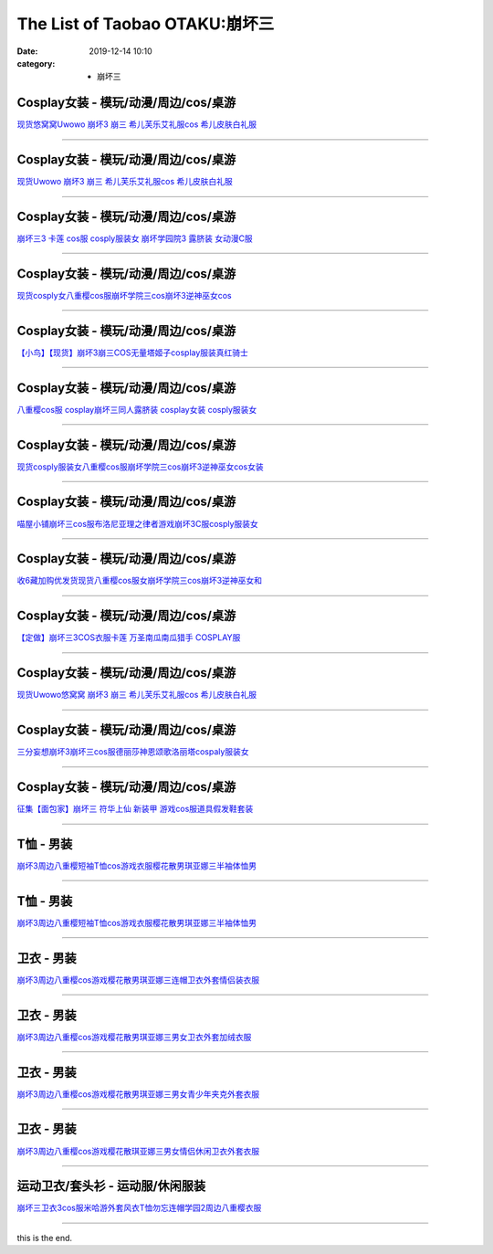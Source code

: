 The List of Taobao OTAKU:崩坏三
###############################

:date: 2019-12-14 10:10
:category: + 崩坏三

Cosplay女装 - 模玩/动漫/周边/cos/桌游
======================================================

.. image:: https://img.alicdn.com/bao/uploaded/i1/2179714661/O1CN013TTxGW1kImb8nFcSU_!!0-item_pic.jpg_300x300
   :alt: 现货悠窝窝Uwowo 崩坏3 崩三 希儿芙乐艾礼服cos 希儿皮肤白礼服

\ `现货悠窝窝Uwowo 崩坏3 崩三 希儿芙乐艾礼服cos 希儿皮肤白礼服 <//s.click.taobao.com/t?e=m%3D2%26s%3DCPMsuAa4suYcQipKwQzePOeEDrYVVa64r4ll3HtqqoxyINtkUhsv0MWMlkrbEdI%2BTlizbGXrYGybDNFqysmgm1%2BqIKQJ3JXRtMoTPL9YJHaTRAJy7E%2FdnkeSfk%2FNwBd41GPduzu4oNrELBPdmpjCn%2BI1Hn5RQ4dZotYzDcQ4SzJrgjAxE6YN4iHEdUBcCdgWILiGxI6kniGURKr7ewnJ92dvefvtgkwCIYULNg46oBA%3D&scm=null&pvid=100_11.14.243.115_116607_561576324899275070&app_pvid=59590_11.186.137.142_561_1576324899270&ptl=floorId:2836;originalFloorId:2836;pvid:100_11.14.243.115_116607_561576324899275070;app_pvid:59590_11.186.137.142_561_1576324899270&xId=yu0wK2VWc2wcFWEesEAo5ZOczyt2eYInU7zJk544PxPNzQvcdl6jAYQWgtXfEBSopbBYqkz8X3dcvKXP96ViEm&union_lens=lensId%3A0bba898e_9872_16f044921fc_2f9c>`__

------------------------

Cosplay女装 - 模玩/动漫/周边/cos/桌游
======================================================

.. image:: https://img.alicdn.com/bao/uploaded/i1/2655882346/O1CN01n7OLyp1TCVkJhkTTr_!!2655882346.jpg_300x300
   :alt: 现货Uwowo 崩坏3 崩三 希儿芙乐艾礼服cos 希儿皮肤白礼服

\ `现货Uwowo 崩坏3 崩三 希儿芙乐艾礼服cos 希儿皮肤白礼服 <//s.click.taobao.com/t?e=m%3D2%26s%3DmKpEuPUbHIscQipKwQzePOeEDrYVVa64lwnaF1WLQxlyINtkUhsv0MWMlkrbEdI%2BTlizbGXrYGybDNFqysmgm1%2BqIKQJ3JXRtMoTPL9YJHaTRAJy7E%2FdnkeSfk%2FNwBd41GPduzu4oNozSILeK8Jml1UL2cxy%2BnJpotYzDcQ4SzIk3ajAyOG5%2FAtJNBoeaMkljifaOa7FT781oAmrGUrfKrB76KjGHy1%2FxiXvDf8DaRs%3D&scm=null&pvid=100_11.14.243.115_116607_561576324899275070&app_pvid=59590_11.186.137.142_561_1576324899270&ptl=floorId:2836;originalFloorId:2836;pvid:100_11.14.243.115_116607_561576324899275070;app_pvid:59590_11.186.137.142_561_1576324899270&xId=hwxTF13vPu9kmkzHtrOoZOq7Azbh9LS5ABrD90z2e52jIk4xatvx4IV6mfRYXuEYsqZAGOltxK1Rn1wFqCeV2l&union_lens=lensId%3A0bba898e_9872_16f044921fc_2f9d>`__

------------------------

Cosplay女装 - 模玩/动漫/周边/cos/桌游
======================================================

.. image:: https://img.alicdn.com/bao/uploaded/i3/368826326/O1CN01xRdwXN1wbM4d5QduX_!!0-item_pic.jpg_300x300
   :alt: 崩坏三3 卡莲 cos服 cosply服装女 崩坏学园院3 露脐装 女动漫C服

\ `崩坏三3 卡莲 cos服 cosply服装女 崩坏学园院3 露脐装 女动漫C服 <//s.click.taobao.com/t?e=m%3D2%26s%3DBAj%2BQJuaUmccQipKwQzePOeEDrYVVa64lwnaF1WLQxlyINtkUhsv0MWMlkrbEdI%2BTlizbGXrYGybDNFqysmgm1%2BqIKQJ3JXRtMoTPL9YJHaTRAJy7E%2FdnkeSfk%2FNwBd41GPduzu4oNrqkGSGWak0YnxSgwpH3nlhC2TKqEFvn7i1ezIf87pSBC0JfZhIq3yPnvbaqRN7A3fBl7DtXJz8PbAbumamDZbth%2BeYaXe0B6o%3D&scm=null&pvid=100_11.14.243.115_116607_561576324899275070&app_pvid=59590_11.186.137.142_561_1576324899270&ptl=floorId:2836;originalFloorId:2836;pvid:100_11.14.243.115_116607_561576324899275070;app_pvid:59590_11.186.137.142_561_1576324899270&xId=fJr08uf2zEKilo63klvWffLF2dsLWsnGeaE9s7MHSYy5sCqUt4zR4QSgpTaJWPwNq1gAB0MWycE2aNFVt6bTKe&union_lens=lensId%3A0bba898e_9872_16f044921fc_2f9e>`__

------------------------

Cosplay女装 - 模玩/动漫/周边/cos/桌游
======================================================

.. image:: https://img.alicdn.com/bao/uploaded/i3/3964943250/O1CN01JH3LSF1ZsXlb2XqxC_!!3964943250.jpg_300x300
   :alt: 现货cosply女八重樱cos服崩坏学院三cos崩坏3逆神巫女cos

\ `现货cosply女八重樱cos服崩坏学院三cos崩坏3逆神巫女cos <//s.click.taobao.com/t?e=m%3D2%26s%3DNoUlCfJkHVEcQipKwQzePOeEDrYVVa64lwnaF1WLQxlyINtkUhsv0MWMlkrbEdI%2BTlizbGXrYGybDNFqysmgm1%2BqIKQJ3JXRtMoTPL9YJHaTRAJy7E%2FdnkeSfk%2FNwBd41GPduzu4oNqMkqFOvVh%2FZeY8Pr5UHUTeotYzDcQ4SzJ6LYHezV0cv9zqaScLeXrYCiRoUyk1IrX5FK7IE4V1SDF5uzLQi25QuwIPtUMFXLeiZ%2BQMlGz6FQ%3D%3D&scm=null&pvid=100_11.14.243.115_116607_561576324899275070&app_pvid=59590_11.186.137.142_561_1576324899270&ptl=floorId:2836;originalFloorId:2836;pvid:100_11.14.243.115_116607_561576324899275070;app_pvid:59590_11.186.137.142_561_1576324899270&xId=BcxrxUraou8KjDyYNkcfiglPN5IUDLqniyWoLDZe5ZPRfK60VTuy4szEWNFEHOx7ptO4RavJ5hCL28AehgLS6H&union_lens=lensId%3A0bba898e_9872_16f044921fc_2f9f>`__

------------------------

Cosplay女装 - 模玩/动漫/周边/cos/桌游
======================================================

.. image:: https://img.alicdn.com/bao/uploaded/i1/1603766173/O1CN01wf1y3d1vTHQu81bI0_!!1603766173.jpg_300x300
   :alt: 【小鸟】【现货】崩坏3崩三COS无量塔姬子cosplay服装真红骑士

\ `【小鸟】【现货】崩坏3崩三COS无量塔姬子cosplay服装真红骑士 <//s.click.taobao.com/t?e=m%3D2%26s%3DCao7vhoWGoccQipKwQzePOeEDrYVVa64lwnaF1WLQxlyINtkUhsv0MWMlkrbEdI%2BTlizbGXrYGybDNFqysmgm1%2BqIKQJ3JXRtMoTPL9YJHaTRAJy7E%2FdnkeSfk%2FNwBd41GPduzu4oNpkuInujlCH3KCIGbiQwZXXotYzDcQ4SzIk3ajAyOG5%2FFSX%2F5dz3G%2BYkrTo0nANkqM1oAmrGUrfKrB76KjGHy1%2FxiXvDf8DaRs%3D&scm=null&pvid=100_11.14.243.115_116607_561576324899275070&app_pvid=59590_11.186.137.142_561_1576324899270&ptl=floorId:2836;originalFloorId:2836;pvid:100_11.14.243.115_116607_561576324899275070;app_pvid:59590_11.186.137.142_561_1576324899270&xId=730WPNDxW28mDvT4Wq3GGkKgY49sb8e2VsVC3VQ7JJQK5ioC6qGjoNq9tTl6phSuDSsRbqKO1ua2DZVB7902cc&union_lens=lensId%3A0bba898e_9872_16f044921fc_2fa0>`__

------------------------

Cosplay女装 - 模玩/动漫/周边/cos/桌游
======================================================

.. image:: https://img.alicdn.com/bao/uploaded/i3/368826326/O1CN01orKh3F1wbM4aYtO4H_!!0-item_pic.jpg_300x300
   :alt: 八重樱cos服 cosplay崩坏三同人露脐装 cosplay女装 cosply服装女

\ `八重樱cos服 cosplay崩坏三同人露脐装 cosplay女装 cosply服装女 <//s.click.taobao.com/t?e=m%3D2%26s%3D%2FYwKJ0PIffscQipKwQzePOeEDrYVVa64lwnaF1WLQxlyINtkUhsv0MWMlkrbEdI%2BTlizbGXrYGybDNFqysmgm1%2BqIKQJ3JXRtMoTPL9YJHaTRAJy7E%2FdnkeSfk%2FNwBd41GPduzu4oNrqkGSGWak0YnxSgwpH3nlhC2TKqEFvn7i1ezIf87pSBC0JfZhIq3yPygDaydtMB3FZCTF7c9GfQLAbumamDZbth%2BeYaXe0B6o%3D&scm=null&pvid=100_11.14.243.115_116607_561576324899275070&app_pvid=59590_11.186.137.142_561_1576324899270&ptl=floorId:2836;originalFloorId:2836;pvid:100_11.14.243.115_116607_561576324899275070;app_pvid:59590_11.186.137.142_561_1576324899270&xId=UoiYwlXVIiNFdDB4Q2jywy6wsgtrQ0ORfJ4yeBle4H9cy29IstrMefdcdylILULRJP5O3ddOMf0B1evzJ14LAg&union_lens=lensId%3A0bba898e_9872_16f044921fc_2fa1>`__

------------------------

Cosplay女装 - 模玩/动漫/周边/cos/桌游
======================================================

.. image:: https://img.alicdn.com/bao/uploaded/i4/2655882346/O1CN01mWP9Gx1TCVkKl0E35_!!2655882346.jpg_300x300
   :alt: 现货cosply服装女八重樱cos服崩坏学院三cos崩坏3逆神巫女cos女装

\ `现货cosply服装女八重樱cos服崩坏学院三cos崩坏3逆神巫女cos女装 <//s.click.taobao.com/t?e=m%3D2%26s%3DuIzWf%2FxmAlocQipKwQzePOeEDrYVVa64lwnaF1WLQxlyINtkUhsv0MWMlkrbEdI%2BTlizbGXrYGybDNFqysmgm1%2BqIKQJ3JXRtMoTPL9YJHaTRAJy7E%2FdnkeSfk%2FNwBd41GPduzu4oNozSILeK8Jml1UL2cxy%2BnJpotYzDcQ4SzIk3ajAyOG5%2FHpawsMCqfdaY2%2FLTtHESgc1oAmrGUrfKrB76KjGHy1%2FxiXvDf8DaRs%3D&scm=null&pvid=100_11.14.243.115_116607_561576324899275070&app_pvid=59590_11.186.137.142_561_1576324899270&ptl=floorId:2836;originalFloorId:2836;pvid:100_11.14.243.115_116607_561576324899275070;app_pvid:59590_11.186.137.142_561_1576324899270&xId=BE77oTdLCVdFBq2ggfDEZ9txoutw5C7kpniEjnqdqbxVeA72wv8ob4pEhELFH2SbKiBtrJGlQxaVhKtQ5yPF0b&union_lens=lensId%3A0bba898e_9872_16f044921fc_2fa2>`__

------------------------

Cosplay女装 - 模玩/动漫/周边/cos/桌游
======================================================

.. image:: https://img.alicdn.com/bao/uploaded/i4/1691077569/O1CN01mzMV1h25meNBCW5vR_!!1691077569.jpg_300x300
   :alt: 喵屋小铺崩坏三cos服布洛尼亚理之律者游戏崩坏3C服cosply服装女

\ `喵屋小铺崩坏三cos服布洛尼亚理之律者游戏崩坏3C服cosply服装女 <//s.click.taobao.com/t?e=m%3D2%26s%3Db%2BB50zGRasAcQipKwQzePOeEDrYVVa64lwnaF1WLQxlyINtkUhsv0MWMlkrbEdI%2BTlizbGXrYGybDNFqysmgm1%2BqIKQJ3JXRtMoTPL9YJHaTRAJy7E%2FdnkeSfk%2FNwBd41GPduzu4oNqjA50lAwYVF3Xux76Yf%2FZrotYzDcQ4SzIk3ajAyOG5%2FEK6DY19ErajFj4o%2FT1CyQk1oAmrGUrfKrB76KjGHy1%2FxiXvDf8DaRs%3D&scm=null&pvid=100_11.14.243.115_116607_561576324899275070&app_pvid=59590_11.186.137.142_561_1576324899270&ptl=floorId:2836;originalFloorId:2836;pvid:100_11.14.243.115_116607_561576324899275070;app_pvid:59590_11.186.137.142_561_1576324899270&xId=BjedMifwOjyI5cWBfQ5jHzWsAZHJay55SVqxj7AxIrfwV3UQ4l5UqP5bouvrvURxRpLPWWrBMnsJOvt6oTKks7&union_lens=lensId%3A0bba898e_9872_16f044921fc_2fa3>`__

------------------------

Cosplay女装 - 模玩/动漫/周边/cos/桌游
======================================================

.. image:: https://img.alicdn.com/bao/uploaded/i1/O1CN014QJ5tS1vQ4hkMN8T2_!!0-item_pic.jpg_300x300
   :alt: 收6藏加购优发货现货八重樱cos服女崩坏学院三cos崩坏3逆神巫女和

\ `收6藏加购优发货现货八重樱cos服女崩坏学院三cos崩坏3逆神巫女和 <//s.click.taobao.com/t?e=m%3D2%26s%3DUCWh6YtHE74cQipKwQzePOeEDrYVVa64lwnaF1WLQxlyINtkUhsv0MWMlkrbEdI%2BTlizbGXrYGybDNFqysmgm1%2BqIKQJ3JXRtMoTPL9YJHaTRAJy7E%2FdnkeSfk%2FNwBd41GPduzu4oNrDZfvDijqQxDzc72kPUQcTOemaFM5tHHZ4CTHdso7N%2B6v%2BPg2xkvAj%2BzBew1Mn0FItUYV0OdUxvWAhzz2m%2BqcqcSpj5qSCmbA%3D&scm=null&pvid=100_11.14.243.115_116607_561576324899275070&app_pvid=59590_11.186.137.142_561_1576324899270&ptl=floorId:2836;originalFloorId:2836;pvid:100_11.14.243.115_116607_561576324899275070;app_pvid:59590_11.186.137.142_561_1576324899270&xId=ux7RDsLY42sDy1A5QebM4UWrJ5OWWeaXVVvPPAhGgKGqUZsWAqxpgH08NClzNejiYOjKpB5hkpycikrqCEjX8o&union_lens=lensId%3A0bba898e_9872_16f044921fc_2fa4>`__

------------------------

Cosplay女装 - 模玩/动漫/周边/cos/桌游
======================================================

.. image:: https://img.alicdn.com/bao/uploaded/i2/1603766173/O1CN01Hzpxn31vTHTUDvenU_!!1603766173.jpg_300x300
   :alt: 【定做】崩坏三3COS衣服卡莲 万圣南瓜南瓜猎手 COSPLAY服

\ `【定做】崩坏三3COS衣服卡莲 万圣南瓜南瓜猎手 COSPLAY服 <//s.click.taobao.com/t?e=m%3D2%26s%3DDo1L3wSh%2F94cQipKwQzePOeEDrYVVa64lwnaF1WLQxlyINtkUhsv0MWMlkrbEdI%2BTlizbGXrYGybDNFqysmgm1%2BqIKQJ3JXRtMoTPL9YJHaTRAJy7E%2FdnkeSfk%2FNwBd41GPduzu4oNpkuInujlCH3KCIGbiQwZXXotYzDcQ4SzIk3ajAyOG5%2FFCTvIIfleyDNmRDnrH8XEk1oAmrGUrfKrB76KjGHy1%2FxiXvDf8DaRs%3D&scm=null&pvid=100_11.14.243.115_116607_561576324899275070&app_pvid=59590_11.186.137.142_561_1576324899270&ptl=floorId:2836;originalFloorId:2836;pvid:100_11.14.243.115_116607_561576324899275070;app_pvid:59590_11.186.137.142_561_1576324899270&xId=EBMzrRPDlRoTPezNA1Jeif2ub3ipnZIJrsf5FlWekRCwLQ2jx1Wg4SILi0p3DGsCJemFJwUbGSoJfWP4UqLOjq&union_lens=lensId%3A0bba898e_9872_16f044921fc_2fa5>`__

------------------------

Cosplay女装 - 模玩/动漫/周边/cos/桌游
======================================================

.. image:: https://img.alicdn.com/bao/uploaded/i3/194730645/O1CN01Vt3fwh1GdRwjQnHfF_!!194730645.jpg_300x300
   :alt: 现货Uwowo悠窝窝 崩坏3 崩三 希儿芙乐艾礼服cos 希儿皮肤白礼服

\ `现货Uwowo悠窝窝 崩坏3 崩三 希儿芙乐艾礼服cos 希儿皮肤白礼服 <//s.click.taobao.com/t?e=m%3D2%26s%3DK66hy3zTW0McQipKwQzePOeEDrYVVa64lwnaF1WLQxlyINtkUhsv0MWMlkrbEdI%2BTlizbGXrYGybDNFqysmgm1%2BqIKQJ3JXRtMoTPL9YJHaTRAJy7E%2FdnkeSfk%2FNwBd41GPduzu4oNqlmcWB%2BV2EzoFNCOaSSlEfC2TKqEFvn7gehppSckYlU0Q3vzzVvpgWHARvxMbOvbUxebsy0ItuULsCD7VDBVy3omfkDJRs%2BhU%3D&scm=null&pvid=100_11.14.243.115_116607_561576324899275070&app_pvid=59590_11.186.137.142_561_1576324899270&ptl=floorId:2836;originalFloorId:2836;pvid:100_11.14.243.115_116607_561576324899275070;app_pvid:59590_11.186.137.142_561_1576324899270&xId=sbAVx8hz2pKwhXXJJF6hyc6tBSUpLcBigLKCm2JtjdzwL2GEd8AcX51XjIJg2H6qhVqCBBvjkVkDu95v0ZEJjl&union_lens=lensId%3A0bba898e_9872_16f044921fc_2fa6>`__

------------------------

Cosplay女装 - 模玩/动漫/周边/cos/桌游
======================================================

.. image:: https://img.alicdn.com/bao/uploaded/i1/85470570/O1CN01u9eYF51G56Jqsdury_!!0-item_pic.jpg_300x300
   :alt: 三分妄想崩坏3崩坏三cos服德丽莎神恩颂歌洛丽塔cospaly服装女

\ `三分妄想崩坏3崩坏三cos服德丽莎神恩颂歌洛丽塔cospaly服装女 <//s.click.taobao.com/t?e=m%3D2%26s%3DeUJSJJAmG5McQipKwQzePOeEDrYVVa64lwnaF1WLQxlyINtkUhsv0MWMlkrbEdI%2BTlizbGXrYGybDNFqysmgm1%2BqIKQJ3JXRtMoTPL9YJHaTRAJy7E%2FdnkeSfk%2FNwBd41GPduzu4oNoVSnTZU5yPbCym9tL2dWkZjB7r%2B0aDb9GM3h%2FwNLE3G0wCCf7xZP9p2yZx4tF9ewywG7pmpg2W7YfnmGl3tAeq&scm=null&pvid=100_11.14.243.115_116607_561576324899275070&app_pvid=59590_11.186.137.142_561_1576324899270&ptl=floorId:2836;originalFloorId:2836;pvid:100_11.14.243.115_116607_561576324899275070;app_pvid:59590_11.186.137.142_561_1576324899270&xId=DFAnVEqyqUbx1rklVxCYLewFUjijjMo7qYGkaOBxzarv07tG2r0nxRpphzzpZNFqVU8JSpeBI3INfP0jU0yNMr&union_lens=lensId%3A0bba898e_9872_16f044921fc_2fa7>`__

------------------------

Cosplay女装 - 模玩/动漫/周边/cos/桌游
======================================================

.. image:: https://img.alicdn.com/bao/uploaded/i2/396048726/O1CN01knObi42EKYeCVc4NF_!!396048726.jpg_300x300
   :alt: 征集【面包家】崩坏三 符华上仙 新装甲 游戏cos服道具假发鞋套装

\ `征集【面包家】崩坏三 符华上仙 新装甲 游戏cos服道具假发鞋套装 <//s.click.taobao.com/t?e=m%3D2%26s%3DxdC3u%2F8LNKUcQipKwQzePOeEDrYVVa64lwnaF1WLQxlyINtkUhsv0MWMlkrbEdI%2BTlizbGXrYGybDNFqysmgm1%2BqIKQJ3JXRtMoTPL9YJHaTRAJy7E%2FdnkeSfk%2FNwBd41GPduzu4oNqYchElykHFn09eHMlz0ehRC2TKqEFvn7i1ezIf87pSBC0JfZhIq3yP01QYn6UnpqOQZFf3HlqdCrAbumamDZbth%2BeYaXe0B6o%3D&scm=null&pvid=100_11.14.243.115_116607_561576324899275070&app_pvid=59590_11.186.137.142_561_1576324899270&ptl=floorId:2836;originalFloorId:2836;pvid:100_11.14.243.115_116607_561576324899275070;app_pvid:59590_11.186.137.142_561_1576324899270&xId=qXWpEPZuvGVeT6Ti7g7ZSgdBkVFLJtPUTYXs3uMdPki8hf5mEh1mkknI2SS2qmqJWzpZAJMHRSyDYwYksJUB0H&union_lens=lensId%3A0bba898e_9872_16f044921fc_2fa8>`__

------------------------

T恤 - 男装
==============

.. image:: https://img.alicdn.com/bao/uploaded/i2/2206584513619/O1CN01ovEc4U1cbXvv5QfaH_!!0-item_pic.jpg_300x300
   :alt: 崩坏3周边八重樱短袖T恤cos游戏衣服樱花散男琪亚娜三半袖体恤男

\ `崩坏3周边八重樱短袖T恤cos游戏衣服樱花散男琪亚娜三半袖体恤男 <//s.click.taobao.com/t?e=m%3D2%26s%3D0g9%2BlrWK1jAcQipKwQzePOeEDrYVVa64r4ll3HtqqoxyINtkUhsv0MWMlkrbEdI%2BTlizbGXrYGybDNFqysmgm1%2BqIKQJ3JXRtMoTPL9YJHaTRAJy7E%2FdnkeSfk%2FNwBd41GPduzu4oNpunXGWDJigASJcOIZqZYDMOemaFM5tHHZ4CTHdso7N%2B6v%2BPg2xkvAjE%2BnDk%2BZthkpNPe%2FH0V7cNmAhzz2m%2BqcqcSpj5qSCmbA%3D&scm=null&pvid=100_11.14.243.115_116607_561576324899275070&app_pvid=59590_11.186.137.142_561_1576324899270&ptl=floorId:2836;originalFloorId:2836;pvid:100_11.14.243.115_116607_561576324899275070;app_pvid:59590_11.186.137.142_561_1576324899270&xId=D9QhgJ42Sj7mHrLC86EluWcdckWjKQmyLa7sWytGMc9OqoPf6gyk53uoMAfCuRJvVZwZfW4G4SArOpvHy5McV7&union_lens=lensId%3A0bba898e_9872_16f044921fc_2fa9>`__

------------------------

T恤 - 男装
==============

.. image:: https://img.alicdn.com/bao/uploaded/i3/724943146/O1CN01Hfp60c1Z6uZnj3Rmq_!!0-item_pic.jpg_300x300
   :alt: 崩坏3周边八重樱短袖T恤cos游戏衣服樱花散男琪亚娜三半袖体恤男

\ `崩坏3周边八重樱短袖T恤cos游戏衣服樱花散男琪亚娜三半袖体恤男 <//s.click.taobao.com/t?e=m%3D2%26s%3DvbMMFohbyg8cQipKwQzePOeEDrYVVa64r4ll3HtqqoxyINtkUhsv0MWMlkrbEdI%2BTlizbGXrYGybDNFqysmgm1%2BqIKQJ3JXRtMoTPL9YJHaTRAJy7E%2FdnkeSfk%2FNwBd41GPduzu4oNoIj7wIoid1WCe18nZRTXnnC2TKqEFvn7i1ezIf87pSBC0JfZhIq3yP%2BJKOmK3U6w79KcScFpmSALAbumamDZbth%2BeYaXe0B6o%3D&scm=null&pvid=100_11.14.243.115_116607_561576324899275070&app_pvid=59590_11.186.137.142_561_1576324899270&ptl=floorId:2836;originalFloorId:2836;pvid:100_11.14.243.115_116607_561576324899275070;app_pvid:59590_11.186.137.142_561_1576324899270&xId=5alfoMSSMIRApV85TbfHvOp19sHIrmF8Br2Uzgwpj5CqsDFtRW9oZHeaGwwJotGOtfJXGkzxgbDQmWoNXgqVpS&union_lens=lensId%3A0bba898e_9872_16f044921fc_2faa>`__

------------------------

卫衣 - 男装
==============

.. image:: https://img.alicdn.com/bao/uploaded/i4/724943146/O1CN01NsryzF1Z6uaNCp3TN_!!0-item_pic.jpg_300x300
   :alt: 崩坏3周边八重樱cos游戏樱花散男琪亚娜三连帽卫衣外套情侣装衣服

\ `崩坏3周边八重樱cos游戏樱花散男琪亚娜三连帽卫衣外套情侣装衣服 <//s.click.taobao.com/t?e=m%3D2%26s%3DCjwbqhdMJMkcQipKwQzePOeEDrYVVa64r4ll3HtqqoxyINtkUhsv0MWMlkrbEdI%2BTlizbGXrYGybDNFqysmgm1%2BqIKQJ3JXRtMoTPL9YJHaTRAJy7E%2FdnkeSfk%2FNwBd41GPduzu4oNoIj7wIoid1WCe18nZRTXnnC2TKqEFvn7i1ezIf87pSBC0JfZhIq3yPbGjgz9%2BXokRWw6nK8zgB3rAbumamDZbth%2BeYaXe0B6o%3D&scm=null&pvid=100_11.14.243.115_116607_561576324899275070&app_pvid=59590_11.186.137.142_561_1576324899270&ptl=floorId:2836;originalFloorId:2836;pvid:100_11.14.243.115_116607_561576324899275070;app_pvid:59590_11.186.137.142_561_1576324899270&xId=H2UoaQ9FpFdzSArHlONmKYkis792GzJ5KcaBNOTHgPfujZWgl0FZePmugDj9NTGMX8culJJuETLmMHUbDAn8eb&union_lens=lensId%3A0bba898e_9872_16f044921fc_2fab>`__

------------------------

卫衣 - 男装
==============

.. image:: https://img.alicdn.com/bao/uploaded/i1/2934118322/O1CN0198S3gb2BLWd3ojAFy_!!0-item_pic.jpg_300x300
   :alt: 崩坏3周边八重樱cos游戏樱花散男琪亚娜三男女卫衣外套加绒衣服

\ `崩坏3周边八重樱cos游戏樱花散男琪亚娜三男女卫衣外套加绒衣服 <//s.click.taobao.com/t?e=m%3D2%26s%3DVVV%2FOaNMxhIcQipKwQzePOeEDrYVVa64r4ll3HtqqoxyINtkUhsv0MWMlkrbEdI%2BTlizbGXrYGybDNFqysmgm1%2BqIKQJ3JXRtMoTPL9YJHaTRAJy7E%2FdnkeSfk%2FNwBd41GPduzu4oNrXd1d3qmNsUmy5tS0Wh9a1otYzDcQ4SzJrgjAxE6YN4uMeootrswwp2W8H8tz7Bn0hMH3yqCGGd2dvefvtgkwCIYULNg46oBA%3D&scm=null&pvid=100_11.14.243.115_116607_561576324899275070&app_pvid=59590_11.186.137.142_561_1576324899270&ptl=floorId:2836;originalFloorId:2836;pvid:100_11.14.243.115_116607_561576324899275070;app_pvid:59590_11.186.137.142_561_1576324899270&xId=gUdU4E9XAKCJDM8XnWx9DT7bMfbaoRkoHDQqz25hF2xOL1f4VJ0DwQ9afYPAG6UhEh6viDDGYbFkNzAqYEl15C&union_lens=lensId%3A0bba898e_9872_16f044921fc_2fac>`__

------------------------

卫衣 - 男装
==============

.. image:: https://img.alicdn.com/bao/uploaded/i1/2088308969/O1CN01ojkUsu2G7qsC9Kxzh_!!0-item_pic.jpg_300x300
   :alt: 崩坏3周边八重樱cos游戏樱花散男琪亚娜三男女青少年夹克外套衣服

\ `崩坏3周边八重樱cos游戏樱花散男琪亚娜三男女青少年夹克外套衣服 <//s.click.taobao.com/t?e=m%3D2%26s%3D%2FIaWLWjLLwgcQipKwQzePOeEDrYVVa64r4ll3HtqqoxyINtkUhsv0MWMlkrbEdI%2BTlizbGXrYGybDNFqysmgm1%2BqIKQJ3JXRtMoTPL9YJHaTRAJy7E%2FdnkeSfk%2FNwBd41GPduzu4oNqx%2Ft2uWyYnpjuD4W3cBACootYzDcQ4SzJrgjAxE6YN4uMeootrswwp0Np4DlnwkSRGkfSN0Mmc1GdvefvtgkwCIYULNg46oBA%3D&scm=null&pvid=100_11.14.243.115_116607_561576324899275070&app_pvid=59590_11.186.137.142_561_1576324899270&ptl=floorId:2836;originalFloorId:2836;pvid:100_11.14.243.115_116607_561576324899275070;app_pvid:59590_11.186.137.142_561_1576324899270&xId=OBeuKAZg7PSy6B7i427Vuo6ZqaR9LJGYjYx1RYeTjIq99GOUeqMsBrpP3ltpY0tVjhDphXAp3OkesofXjws8KF&union_lens=lensId%3A0bba898e_9872_16f044921fc_2fad>`__

------------------------

卫衣 - 男装
==============

.. image:: https://img.alicdn.com/bao/uploaded/i1/4026943357/O1CN01Q0TMFf1afYAA7RC8k_!!0-item_pic.jpg_300x300
   :alt: 崩坏3周边八重樱cos游戏樱花散琪亚娜三男女情侣休闲卫衣外套衣服

\ `崩坏3周边八重樱cos游戏樱花散琪亚娜三男女情侣休闲卫衣外套衣服 <//s.click.taobao.com/t?e=m%3D2%26s%3DRTY7kBS5%2FTgcQipKwQzePOeEDrYVVa64r4ll3HtqqoxyINtkUhsv0MWMlkrbEdI%2BTlizbGXrYGybDNFqysmgm1%2BqIKQJ3JXRtMoTPL9YJHaTRAJy7E%2FdnkeSfk%2FNwBd41GPduzu4oNoQM4SGU9Acmccd76opPytUotYzDcQ4SzJrgjAxE6YN4uMeootrswwpKCk0Up%2F4MSgEXvVfVy1rdGdvefvtgkwCIYULNg46oBA%3D&scm=null&pvid=100_11.14.243.115_116607_561576324899275070&app_pvid=59590_11.186.137.142_561_1576324899270&ptl=floorId:2836;originalFloorId:2836;pvid:100_11.14.243.115_116607_561576324899275070;app_pvid:59590_11.186.137.142_561_1576324899270&xId=6nGbKYmkQmOltMeGXFqEFxgCcZ2ILq1mHvoF3r2CpX4qSfUyZ24xCy8DIQqGa3cfpp3xiHrrVJ3NATRXbOlIMG&union_lens=lensId%3A0bba898e_9872_16f044921fc_2fae>`__

------------------------

运动卫衣/套头衫 - 运动服/休闲服装
======================================

.. image:: https://img.alicdn.com/bao/uploaded/i4/2868031824/O1CN01dyfpYX1PLQzGKUrL9_!!0-item_pic.jpg_300x300
   :alt: 崩坏三卫衣3cos服米哈游外套风衣T恤勿忘连帽学园2周边八重樱衣服

\ `崩坏三卫衣3cos服米哈游外套风衣T恤勿忘连帽学园2周边八重樱衣服 <//s.click.taobao.com/t?e=m%3D2%26s%3DWJgNaa6eL6McQipKwQzePOeEDrYVVa64lwnaF1WLQxlyINtkUhsv0MWMlkrbEdI%2BTlizbGXrYGybDNFqysmgm1%2BqIKQJ3JXRtMoTPL9YJHaTRAJy7E%2FdnkeSfk%2FNwBd41GPduzu4oNpCMGT0W6g7RBCgH6VuWjvGotYzDcQ4SzJ6LYHezV0cv9zqaScLeXrYTm5aegUaRi3zs%2BN8yFvUFzF5uzLQi25QuwIPtUMFXLeiZ%2BQMlGz6FQ%3D%3D&scm=null&pvid=100_11.14.243.115_116607_561576324899275070&app_pvid=59590_11.186.137.142_561_1576324899270&ptl=floorId:2836;originalFloorId:2836;pvid:100_11.14.243.115_116607_561576324899275070;app_pvid:59590_11.186.137.142_561_1576324899270&xId=1iQpUSVoVJrIF9BW2swRQf1cvtDVNVDvmVaru12j5jAIFZdW4Mep5eQ5AMROL1ixoKVup7LWP9u65fxsYiHHZP&union_lens=lensId%3A0bba898e_9872_16f044921fd_2faf>`__

------------------------

this is the end.